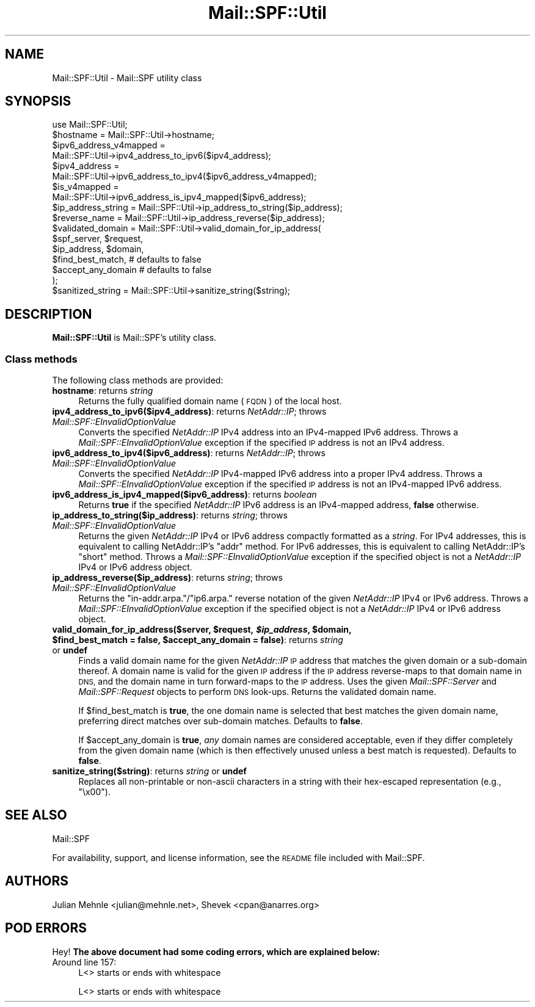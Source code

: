 .\" Automatically generated by Pod::Man 2.27 (Pod::Simple 3.28)
.\"
.\" Standard preamble:
.\" ========================================================================
.de Sp \" Vertical space (when we can't use .PP)
.if t .sp .5v
.if n .sp
..
.de Vb \" Begin verbatim text
.ft CW
.nf
.ne \\$1
..
.de Ve \" End verbatim text
.ft R
.fi
..
.\" Set up some character translations and predefined strings.  \*(-- will
.\" give an unbreakable dash, \*(PI will give pi, \*(L" will give a left
.\" double quote, and \*(R" will give a right double quote.  \*(C+ will
.\" give a nicer C++.  Capital omega is used to do unbreakable dashes and
.\" therefore won't be available.  \*(C` and \*(C' expand to `' in nroff,
.\" nothing in troff, for use with C<>.
.tr \(*W-
.ds C+ C\v'-.1v'\h'-1p'\s-2+\h'-1p'+\s0\v'.1v'\h'-1p'
.ie n \{\
.    ds -- \(*W-
.    ds PI pi
.    if (\n(.H=4u)&(1m=24u) .ds -- \(*W\h'-12u'\(*W\h'-12u'-\" diablo 10 pitch
.    if (\n(.H=4u)&(1m=20u) .ds -- \(*W\h'-12u'\(*W\h'-8u'-\"  diablo 12 pitch
.    ds L" ""
.    ds R" ""
.    ds C` ""
.    ds C' ""
'br\}
.el\{\
.    ds -- \|\(em\|
.    ds PI \(*p
.    ds L" ``
.    ds R" ''
.    ds C`
.    ds C'
'br\}
.\"
.\" Escape single quotes in literal strings from groff's Unicode transform.
.ie \n(.g .ds Aq \(aq
.el       .ds Aq '
.\"
.\" If the F register is turned on, we'll generate index entries on stderr for
.\" titles (.TH), headers (.SH), subsections (.SS), items (.Ip), and index
.\" entries marked with X<> in POD.  Of course, you'll have to process the
.\" output yourself in some meaningful fashion.
.\"
.\" Avoid warning from groff about undefined register 'F'.
.de IX
..
.nr rF 0
.if \n(.g .if rF .nr rF 1
.if (\n(rF:(\n(.g==0)) \{
.    if \nF \{
.        de IX
.        tm Index:\\$1\t\\n%\t"\\$2"
..
.        if !\nF==2 \{
.            nr % 0
.            nr F 2
.        \}
.    \}
.\}
.rr rF
.\"
.\" Accent mark definitions (@(#)ms.acc 1.5 88/02/08 SMI; from UCB 4.2).
.\" Fear.  Run.  Save yourself.  No user-serviceable parts.
.    \" fudge factors for nroff and troff
.if n \{\
.    ds #H 0
.    ds #V .8m
.    ds #F .3m
.    ds #[ \f1
.    ds #] \fP
.\}
.if t \{\
.    ds #H ((1u-(\\\\n(.fu%2u))*.13m)
.    ds #V .6m
.    ds #F 0
.    ds #[ \&
.    ds #] \&
.\}
.    \" simple accents for nroff and troff
.if n \{\
.    ds ' \&
.    ds ` \&
.    ds ^ \&
.    ds , \&
.    ds ~ ~
.    ds /
.\}
.if t \{\
.    ds ' \\k:\h'-(\\n(.wu*8/10-\*(#H)'\'\h"|\\n:u"
.    ds ` \\k:\h'-(\\n(.wu*8/10-\*(#H)'\`\h'|\\n:u'
.    ds ^ \\k:\h'-(\\n(.wu*10/11-\*(#H)'^\h'|\\n:u'
.    ds , \\k:\h'-(\\n(.wu*8/10)',\h'|\\n:u'
.    ds ~ \\k:\h'-(\\n(.wu-\*(#H-.1m)'~\h'|\\n:u'
.    ds / \\k:\h'-(\\n(.wu*8/10-\*(#H)'\z\(sl\h'|\\n:u'
.\}
.    \" troff and (daisy-wheel) nroff accents
.ds : \\k:\h'-(\\n(.wu*8/10-\*(#H+.1m+\*(#F)'\v'-\*(#V'\z.\h'.2m+\*(#F'.\h'|\\n:u'\v'\*(#V'
.ds 8 \h'\*(#H'\(*b\h'-\*(#H'
.ds o \\k:\h'-(\\n(.wu+\w'\(de'u-\*(#H)/2u'\v'-.3n'\*(#[\z\(de\v'.3n'\h'|\\n:u'\*(#]
.ds d- \h'\*(#H'\(pd\h'-\w'~'u'\v'-.25m'\f2\(hy\fP\v'.25m'\h'-\*(#H'
.ds D- D\\k:\h'-\w'D'u'\v'-.11m'\z\(hy\v'.11m'\h'|\\n:u'
.ds th \*(#[\v'.3m'\s+1I\s-1\v'-.3m'\h'-(\w'I'u*2/3)'\s-1o\s+1\*(#]
.ds Th \*(#[\s+2I\s-2\h'-\w'I'u*3/5'\v'-.3m'o\v'.3m'\*(#]
.ds ae a\h'-(\w'a'u*4/10)'e
.ds Ae A\h'-(\w'A'u*4/10)'E
.    \" corrections for vroff
.if v .ds ~ \\k:\h'-(\\n(.wu*9/10-\*(#H)'\s-2\u~\d\s+2\h'|\\n:u'
.if v .ds ^ \\k:\h'-(\\n(.wu*10/11-\*(#H)'\v'-.4m'^\v'.4m'\h'|\\n:u'
.    \" for low resolution devices (crt and lpr)
.if \n(.H>23 .if \n(.V>19 \
\{\
.    ds : e
.    ds 8 ss
.    ds o a
.    ds d- d\h'-1'\(ga
.    ds D- D\h'-1'\(hy
.    ds th \o'bp'
.    ds Th \o'LP'
.    ds ae ae
.    ds Ae AE
.\}
.rm #[ #] #H #V #F C
.\" ========================================================================
.\"
.IX Title "Mail::SPF::Util 3"
.TH Mail::SPF::Util 3 "2021-02-28" "perl v5.18.4" "User Contributed Perl Documentation"
.\" For nroff, turn off justification.  Always turn off hyphenation; it makes
.\" way too many mistakes in technical documents.
.if n .ad l
.nh
.SH "NAME"
Mail::SPF::Util \- Mail::SPF utility class
.SH "SYNOPSIS"
.IX Header "SYNOPSIS"
.Vb 1
\&    use Mail::SPF::Util;
\&
\&    $hostname = Mail::SPF::Util\->hostname;
\&
\&    $ipv6_address_v4mapped =
\&        Mail::SPF::Util\->ipv4_address_to_ipv6($ipv4_address);
\&
\&    $ipv4_address =
\&        Mail::SPF::Util\->ipv6_address_to_ipv4($ipv6_address_v4mapped);
\&
\&    $is_v4mapped =
\&        Mail::SPF::Util\->ipv6_address_is_ipv4_mapped($ipv6_address);
\&
\&    $ip_address_string  = Mail::SPF::Util\->ip_address_to_string($ip_address);
\&    $reverse_name       = Mail::SPF::Util\->ip_address_reverse($ip_address);
\&
\&    $validated_domain = Mail::SPF::Util\->valid_domain_for_ip_address(
\&        $spf_server, $request,
\&        $ip_address, $domain,
\&        $find_best_match,       # defaults to false
\&        $accept_any_domain      # defaults to false
\&    );
\&
\&    $sanitized_string = Mail::SPF::Util\->sanitize_string($string);
.Ve
.SH "DESCRIPTION"
.IX Header "DESCRIPTION"
\&\fBMail::SPF::Util\fR is Mail::SPF's utility class.
.SS "Class methods"
.IX Subsection "Class methods"
The following class methods are provided:
.IP "\fBhostname\fR: returns \fIstring\fR" 4
.IX Item "hostname: returns string"
Returns the fully qualified domain name (\s-1FQDN\s0) of the local host.
.IP "\fBipv4_address_to_ipv6($ipv4_address)\fR: returns \fINetAddr::IP\fR; throws \fIMail::SPF::EInvalidOptionValue\fR" 4
.IX Item "ipv4_address_to_ipv6($ipv4_address): returns NetAddr::IP; throws Mail::SPF::EInvalidOptionValue"
Converts the specified \fINetAddr::IP\fR IPv4 address into an IPv4\-mapped IPv6
address.  Throws a \fIMail::SPF::EInvalidOptionValue\fR exception if the specified
\&\s-1IP\s0 address is not an IPv4 address.
.IP "\fBipv6_address_to_ipv4($ipv6_address)\fR: returns \fINetAddr::IP\fR; throws \fIMail::SPF::EInvalidOptionValue\fR" 4
.IX Item "ipv6_address_to_ipv4($ipv6_address): returns NetAddr::IP; throws Mail::SPF::EInvalidOptionValue"
Converts the specified \fINetAddr::IP\fR IPv4\-mapped IPv6 address into a proper
IPv4 address.  Throws a \fIMail::SPF::EInvalidOptionValue\fR exception if the
specified \s-1IP\s0 address is not an IPv4\-mapped IPv6 address.
.IP "\fBipv6_address_is_ipv4_mapped($ipv6_address)\fR: returns \fIboolean\fR" 4
.IX Item "ipv6_address_is_ipv4_mapped($ipv6_address): returns boolean"
Returns \fBtrue\fR if the specified \fINetAddr::IP\fR IPv6 address is an IPv4\-mapped
address, \fBfalse\fR otherwise.
.IP "\fBip_address_to_string($ip_address)\fR: returns \fIstring\fR; throws \fIMail::SPF::EInvalidOptionValue\fR" 4
.IX Item "ip_address_to_string($ip_address): returns string; throws Mail::SPF::EInvalidOptionValue"
Returns the given \fINetAddr::IP\fR IPv4 or IPv6 address compactly formatted as a
\&\fIstring\fR.  For IPv4 addresses, this is equivalent to calling  NetAddr::IP's
\&\f(CW\*(C`addr\*(C'\fR  method.  For IPv6 addresses, this is equivalent to
calling  NetAddr::IP's \f(CW\*(C`short\*(C'\fR  method.  Throws a
\&\fIMail::SPF::EInvalidOptionValue\fR exception if the specified object is not a
\&\fINetAddr::IP\fR IPv4 or IPv6 address object.
.IP "\fBip_address_reverse($ip_address)\fR: returns \fIstring\fR; throws \fIMail::SPF::EInvalidOptionValue\fR" 4
.IX Item "ip_address_reverse($ip_address): returns string; throws Mail::SPF::EInvalidOptionValue"
Returns the \f(CW\*(C`in\-addr.arpa.\*(C'\fR/\f(CW\*(C`ip6.arpa.\*(C'\fR reverse notation of the given
\&\fINetAddr::IP\fR IPv4 or IPv6 address.  Throws a \fIMail::SPF::EInvalidOptionValue\fR
exception if the specified object is not a \fINetAddr::IP\fR IPv4 or IPv6 address
object.
.ie n .IP "\fBvalid_domain_for_ip_address($server, \fB$request\fB, \f(BI$ip_address\fB, \f(CB$domain\fB, \f(CB$find_best_match\fB = false, \f(CB$accept_any_domain\fB = false)\fR: returns \fIstring\fR or \fBundef\fR" 4
.el .IP "\fBvalid_domain_for_ip_address($server, \f(CB$request\fB, \f(CB$ip_address\fB, \f(CB$domain\fB, \f(CB$find_best_match\fB = false, \f(CB$accept_any_domain\fB = false)\fR: returns \fIstring\fR or \fBundef\fR" 4
.IX Item "valid_domain_for_ip_address($server, $request, $ip_address, $domain, $find_best_match = false, $accept_any_domain = false): returns string or undef"
Finds a valid domain name for the given \fINetAddr::IP\fR \s-1IP\s0 address that matches
the given domain or a sub-domain thereof.  A domain name is valid for the given
\&\s-1IP\s0 address if the \s-1IP\s0 address reverse-maps to that domain name in \s-1DNS,\s0 and the
domain name in turn forward-maps to the \s-1IP\s0 address.  Uses the given
\&\fIMail::SPF::Server\fR and \fIMail::SPF::Request\fR objects to perform \s-1DNS\s0 look-ups.
Returns the validated domain name.
.Sp
If \f(CW$find_best_match\fR is \fBtrue\fR, the one domain name is selected that best
matches the given domain name, preferring direct matches over sub-domain
matches.  Defaults to \fBfalse\fR.
.Sp
If \f(CW$accept_any_domain\fR is \fBtrue\fR, \fIany\fR domain names are considered
acceptable, even if they differ completely from the given domain name (which
is then effectively unused unless a best match is requested).  Defaults to
\&\fBfalse\fR.
.IP "\fBsanitize_string($string)\fR: returns \fIstring\fR or \fBundef\fR" 4
.IX Item "sanitize_string($string): returns string or undef"
Replaces all non-printable or non-ascii characters in a string with their
hex-escaped representation (e.g., \f(CW\*(C`\ex00\*(C'\fR).
.SH "SEE ALSO"
.IX Header "SEE ALSO"
Mail::SPF
.PP
For availability, support, and license information, see the \s-1README\s0 file
included with Mail::SPF.
.SH "AUTHORS"
.IX Header "AUTHORS"
Julian Mehnle <julian@mehnle.net>, Shevek <cpan@anarres.org>
.SH "POD ERRORS"
.IX Header "POD ERRORS"
Hey! \fBThe above document had some coding errors, which are explained below:\fR
.IP "Around line 157:" 4
.IX Item "Around line 157:"
L<> starts or ends with whitespace
.Sp
L<> starts or ends with whitespace
